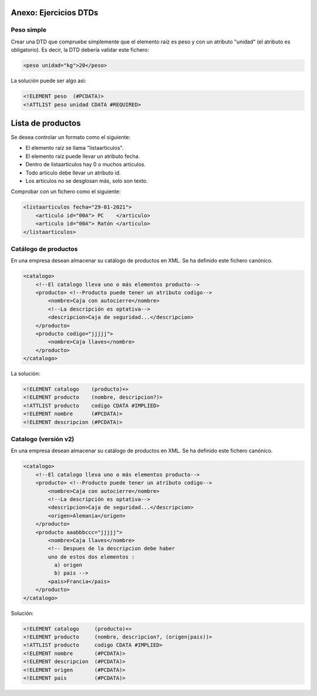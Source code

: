 Anexo: Ejercicios DTDs
--------------------------------------------------------------------------------


Peso simple
~~~~~~~~~~~~~~~~~~~~~~~~~~~~~~~~~~~~~~~~~~~~~~~~~~~~~~~~~~~~~~~~~~~~~~~~~~~~~~~~

Crear una DTD que compruebe simplemente que el elemento raíz es peso y con un atributo "unidad" (el atributo es obligatorio). Es decir, la DTD debería validar este fichero:

.. code-block:: xml

    <peso unidad="kg">20</peso>

La solución puede ser algo así:

.. code-block:: dtd

    <!ELEMENT peso  (#PCDATA)>
    <!ATTLIST peso unidad CDATA #REQUIRED>

Lista de productos
--------------------------------------------------------------------------------

Se desea controlar un formato como el siguiente:

* El elemento raíz se llama "listaarticulos".
* El elemento raíz puede llevar un atributo fecha.
* Dentro de listaarticulos hay 0 o muchos articulos.
* Todo artículo debe llevar un atributo id.
* Los artículos no se desglosan más, solo son texto.


Comprobar con un fichero como el siguiente:

.. code-block:: xml

    <listaarticulos fecha="29-01-2021">
        <articulo id="00A"> PC    </articulo>
        <articulo id="00A"> Ratón </articulo>
    </listaarticulos>

Catálogo de productos
~~~~~~~~~~~~~~~~~~~~~~~~~~~~~~~~~~~~~~~~~~~~~~~~~~~~~~~~~~~~~~~~~~~~~~~~~~~~~~~~

En una empresa desean almacenar su catálogo de productos en XML. Se ha definido este fichero canónico.

.. code-block::

    <catalogo>
        <!--El catalogo lleva uno o más elementos producto-->
        <producto> <!--Producto puede tener un atributo codigo-->
            <nombre>Caja con autocierre</nombre>
            <!--La descripción es optativa-->
            <descripcion>Caja de seguridad...</descripcion>
        </producto>
        <producto codigo="jjjjj">
            <nombre>Caja llaves</nombre>
        </producto>
    </catalogo>


La solución:

.. code-block:: dtd

    <!ELEMENT catalogo    (producto)+>
    <!ELEMENT producto    (nombre, descripcion?)>
    <!ATTLIST producto    codigo CDATA #IMPLIED>
    <!ELEMENT nombre      (#PCDATA)>
    <!ELEMENT descripcion (#PCDATA)>

Catalogo (versión v2)
~~~~~~~~~~~~~~~~~~~~~~~~~~~~~~~~~~~~~~~~~~~~~~~~~~~~~~~~~~~~~~~~~~~~~~~~~~~~~~~~

En una empresa desean almacenar su catálogo de productos en XML. Se ha definido este fichero canónico.

.. code-block::

    <catalogo>
        <!--El catalogo lleva uno o más elementos producto-->
        <producto> <!--Producto puede tener un atributo codigo-->
            <nombre>Caja con autocierre</nombre>
            <!--La descripción es optativa-->
            <descripcion>Caja de seguridad...</descripcion>
            <origen>Alemania</origen>
        </producto>
        <producto aaabbbccc="jjjjj">
            <nombre>Caja llaves</nombre>
            <!-- Despues de la descripcion debe haber
            uno de estos dos elementos :
              a) origen
              b) pais -->
            <pais>Francia</pais>
        </producto>
    </catalogo>

Solución:

.. code-block:: dtd

    <!ELEMENT catalogo     (producto)+>
    <!ELEMENT producto     (nombre, descripcion?, (origen|pais))>
    <!ATTLIST producto     codigo CDATA #IMPLIED>
    <!ELEMENT nombre       (#PCDATA)>
    <!ELEMENT descripcion  (#PCDATA)>
    <!ELEMENT origen       (#PCDATA)>
    <!ELEMENT pais         (#PCDATA)>
